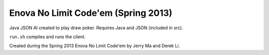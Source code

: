 Enova No Limit Code'em (Spring 2013)
====================================

Java JSON AI created to play draw poker. Requires Java and JSON (included in src).

``run.sh`` compiles and runs the client.

Created during the Spring 2013 Enova No Limit Code'em by Jerry Ma and Derek Li.
